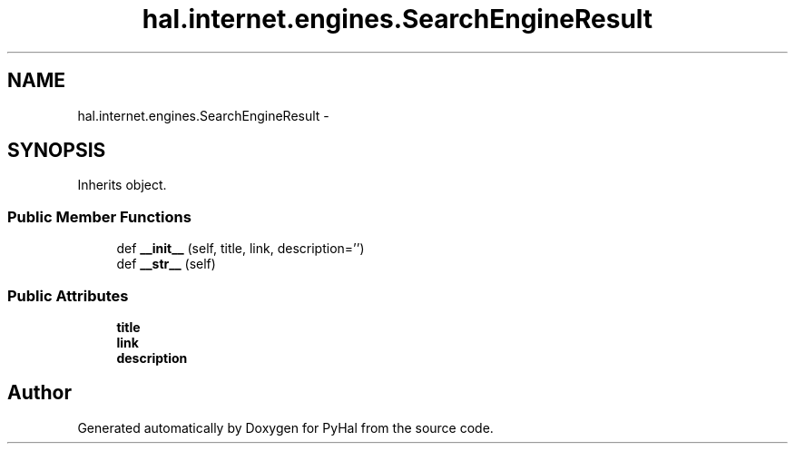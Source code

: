.TH "hal.internet.engines.SearchEngineResult" 3 "Tue Jan 10 2017" "Version 4.3" "PyHal" \" -*- nroff -*-
.ad l
.nh
.SH NAME
hal.internet.engines.SearchEngineResult \- 
.SH SYNOPSIS
.br
.PP
.PP
Inherits object\&.
.SS "Public Member Functions"

.in +1c
.ti -1c
.RI "def \fB__init__\fP (self, title, link, description='')"
.br
.ti -1c
.RI "def \fB__str__\fP (self)"
.br
.in -1c
.SS "Public Attributes"

.in +1c
.ti -1c
.RI "\fBtitle\fP"
.br
.ti -1c
.RI "\fBlink\fP"
.br
.ti -1c
.RI "\fBdescription\fP"
.br
.in -1c

.SH "Author"
.PP 
Generated automatically by Doxygen for PyHal from the source code\&.
